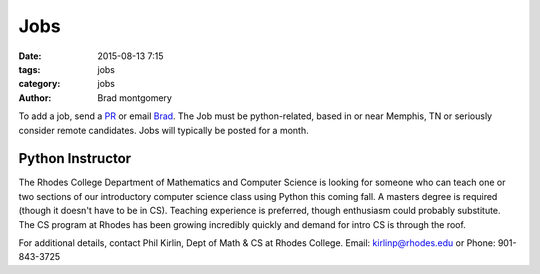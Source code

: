 Jobs
####

:date: 2015-08-13 7:15
:tags: jobs
:category: jobs
:author: Brad montgomery


To add a job, send a `PR <https://github.com/MemphisPython/mempy.org>`_ or
email `Brad <mailto:brad@mempy.org>`_. The Job must be python-related,
based in or near Memphis, TN or seriously consider remote candidates.
Jobs will typically be posted for a month.


Python Instructor
-----------------

The Rhodes College Department of Mathematics and Computer Science is looking
for someone who can teach one or two sections of our introductory computer
science class using Python this coming fall.  A masters degree is required
(though it doesn't have to be in CS). Teaching experience is preferred, though
enthusiasm could probably substitute.  The CS program at Rhodes has been
growing incredibly quickly and demand for intro CS is through the roof.

For additional details, contact Phil Kirlin, Dept of Math & CS at Rhodes College.
Email: `kirlinp@rhodes.edu <mailto:kirlinp@rhodes.edu>`_ or Phone: 901-843-3725
